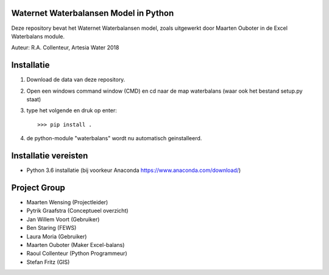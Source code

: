 Waternet Waterbalansen Model in Python
======================================

Deze repository bevat het Waternet Waterbalansen model, zoals uitgewerkt door Maarten Ouboter in de Excel Waterbalans module.

Auteur: R.A. Collenteur, Artesia Water 2018


.. image:: https://raw.githubusercontent.com/ArtesiaWater/waterbalans/master/logo.png?token=ALfi354pFyK6W7soAlD9doVWTSDyTQUeks5azyq6wA%3D%3D
   :height: 100px
   :width: 200px


Installatie
===========

1. Download de data van deze repository.
2. Open een windows command window (CMD) en cd naar de map waterbalans (waar ook het bestand setup.py staat)
3. type het volgende en druk op enter::

   >>> pip install .
4. de python-module "waterbalans" wordt nu automatisch geinstalleerd.

Installatie vereisten
=====================
- Python 3.6 installatie (bij voorkeur Anaconda https://www.anaconda.com/download/)

Project Group
=============

- Maarten Wensing (Projectleider)
- Pytrik Graafstra (Conceptueel overzicht)
- Jan Willem Voort (Gebruiker)
- Ben Staring (FEWS)
- Laura Moria (Gebruiker)
- Maarten Ouboter (Maker Excel-balans)
- Raoul Collenteur (Python Programmeur)
- Stefan Fritz (GIS)
